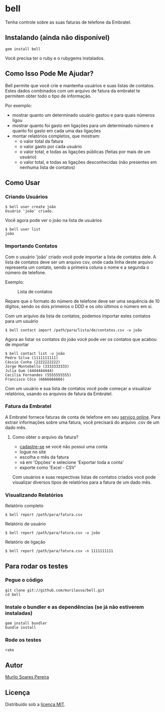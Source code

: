 * bell
  Tenha controle sobre as suas faturas de telefone da Embratel.

** Instalando (ainda não disponível)
#+BEGIN_SRC
gem install bell
#+END_SRC
   Você precisa ter o ruby e o rubygems instalados.

** Como Isso Pode Me Ajudar?
   Bell permite que você crie e mantenha usuários e suas listas de contatos.
   Estes dados combinados com um arquivo de fatura da embratel te permitem
   obter todo o tipo de informação.

   Por exemplo:
   - mostrar quanto um determinado usuário gastou e para quais números ligou
   - mostrar quanto foi gasto em ligações para um determinado número e quanto
     foi gasto em cada uma das ligações
   - montar relatórios completos, que mostram:
     - o valor total da fatura
     - o valor gasto por cada usuário
     - o valor total, e todas as ligações públicas (feitas por mais de um
       usuário)
     - o valor total, e todas as ligações desconhecidas (não presentes em
       nenhuma lista de contatos)

** Como Usar
*** Criando Usuários
#+BEGIN_SRC
$ bell user create joão
Usuário 'joão' criado.
#+END_SRC

   Você agora pode ver o joão na lista de usuários
#+BEGIN_SRC
$ bell user list
joão
#+END_SRC

*** Importando Contatos
   Com o usuário 'joão' criado você pode importar a lista de contatos dele. A
   lista de contatos deve ser um arquivo csv, onde cada linha deste arquivo
   representa um contato, sendo a primeira coluna o nome e a segunda o número
   de telefone.

   Exemplo:
#+CAPTION: Lista de contatos
[[http://content.screencast.com/users/murilasso/folders/Default/media/99ad1dae-ef89-4c8b-9bfe-eeaa7ac5e3aa/2010-10-30-a7e887a6e.png]]

   Repare que o formato do número de telefone deve ser uma sequência de 10
   dígitos, sendo os dois primeiros o DDD e os oito últimos o número em si.

   Com um arquivo da lista de contatos, podemos importar estes contatos para
   um usuário
#+BEGIN_SRC
$ bell contact import /path/para/lista/de/contatos.csv -u joão
#+END_SRC

   Agora ao listar os contatos do joão você pode ver os contatos que acabou
   de importar
#+BEGIN_SRC
$ bell contact list -u joão
Pedro Silva (1111111111)
Cássio Cunha (2222222222)
Jorge Montebello (3333333333)
Julia Gum (4444444444)
Cecília Fernandes (5555555555)
Francisco Côco (6666666666)
#+END_SRC

   Com um usuário e sua lista de contatos você pode começar
   a visualizar relatórios, usando os arquivos de fatura da Embratel.

*** Fatura da Embratel
    A Embratel fornece faturas de conta de telefone em seu
    [[http://fatura.embratel.net.br/embratel/index.html][serviço online]].
    Para extrair informações sobre uma fatura, você precisará do arquivo
    .csv de um dado mês.
**** Como obter o arquivo da fatura?
     - [[http://fatura.embratel.net.br/embratel/jsp/selectClientRegister.jsp][cadastre-se]] se você não possui uma conta
     - logue no site
     - escolha o mês da fatura
     - vá em 'Opções' e selecione 'Exportar toda a conta'
     - exporte como 'Excel - CSV'

    Com usuários e suas respectivas listas de contatos criados você pode
    visualizar diversos tipos de relatórios para a fatura de um dado mês.

*** Visualizando Relatórios
    Relatório completo
#+BEGIN_SRC
$ bell report /path/para/fatura.csv
#+END_SRC

    Relatório de usuário
#+BEGIN_SRC
$ bell report /path/para/fatura.csv -u joão
#+END_SRC

    Relatório de ligação
#+BEGIN_SRC
$ bell report /path/para/fatura.csv -n 1111111111
#+END_SRC

** Para rodar os testes
*** Pegue o código
#+BEGIN_SRC
git clone git://github.com/murilasso/bell.git
cd bell
#+END_SRC

*** Instale o bundler e as dependências (se já não estiverem instaladas)
#+BEGIN_SRC
gem install bundler
bundle install
#+END_SRC

*** Rode os testes
#+BEGIN_SRC
rake
#+END_SRC

** Autor
   [[http://murilopereira.com][Murilo Soares Pereira]]

** Licença
   Distribuído sob a
   [[http://github.com/murilasso/embratel/blob/master/MIT-LICENSE][licença MIT]].
